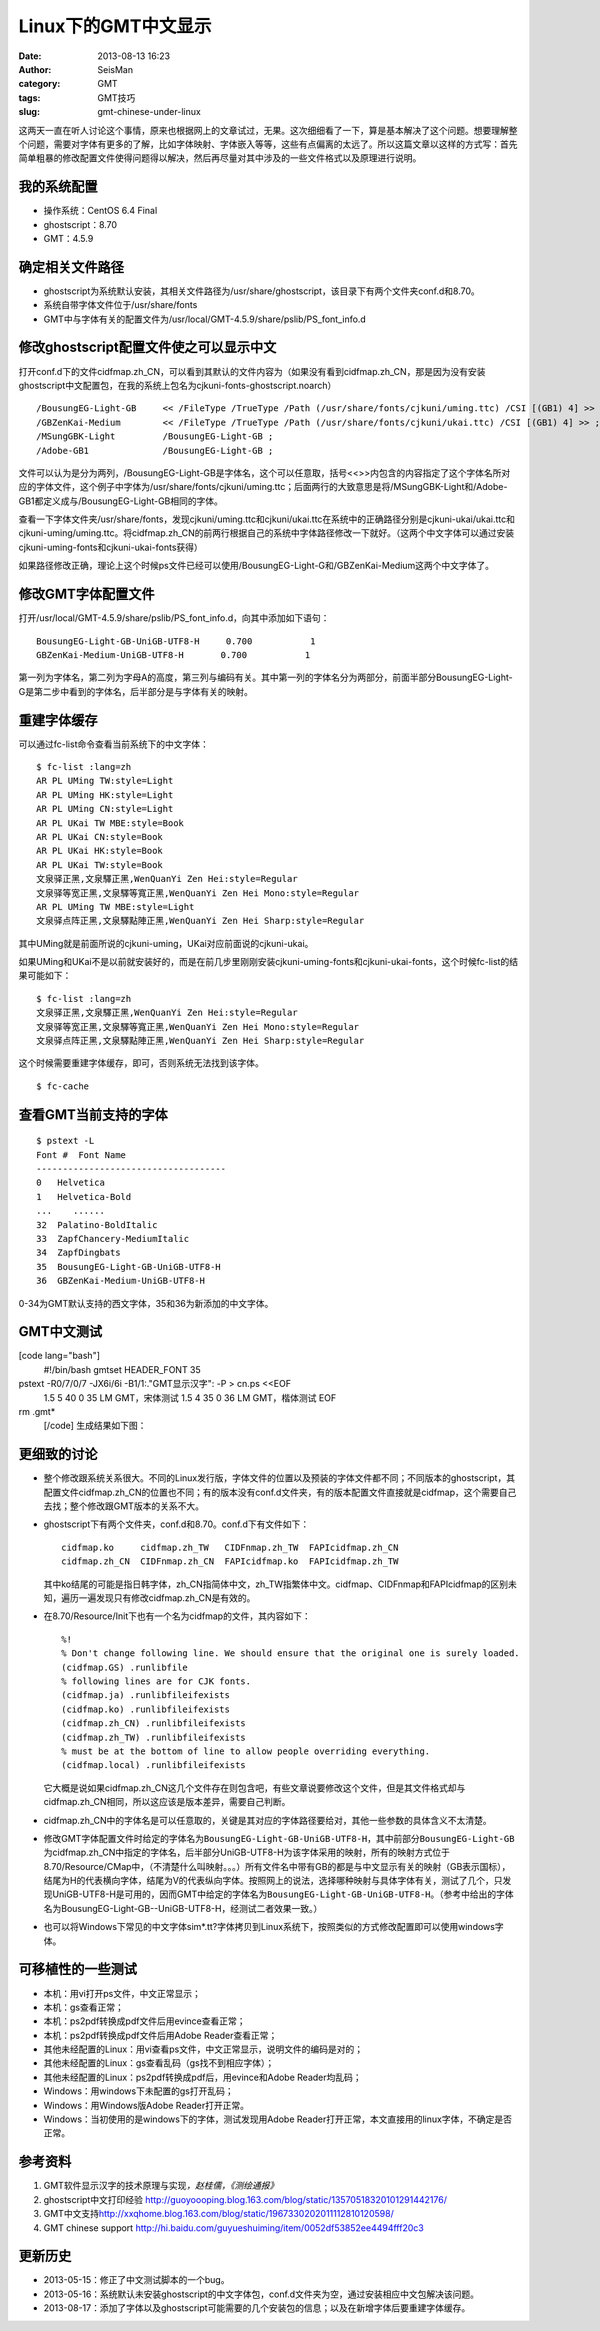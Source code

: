 Linux下的GMT中文显示
#####################################################
:date: 2013-08-13 16:23
:author: SeisMan
:category: GMT
:tags: GMT技巧
:slug: gmt-chinese-under-linux

这两天一直在听人讨论这个事情，原来也根据网上的文章试过，无果。这次细细看了一下，算是基本解决了这个问题。想要理解整个问题，需要对字体有更多的了解，比如字体映射、字体嵌入等等，这些有点偏离的太远了。所以这篇文章以这样的方式写：首先简单粗暴的修改配置文件使得问题得以解决，然后再尽量对其中涉及的一些文件格式以及原理进行说明。

我的系统配置
~~~~~~~~~~~~

-  操作系统：CentOS 6.4 Final
-  ghostscript：8.70
-  GMT：4.5.9

确定相关文件路径
~~~~~~~~~~~~~~~~

-  ghostscript为系统默认安装，其相关文件路径为/usr/share/ghostscript，该目录下有两个文件夹conf.d和8.70。
-  系统自带字体文件位于/usr/share/fonts
-  GMT中与字体有关的配置文件为/usr/local/GMT-4.5.9/share/pslib/PS\_font\_info.d

修改ghostscript配置文件使之可以显示中文
~~~~~~~~~~~~~~~~~~~~~~~~~~~~~~~~~~~~~~~

打开conf.d下的文件cidfmap.zh\_CN，可以看到其默认的文件内容为（如果没有看到cidfmap.zh\_CN，那是因为没有安装ghostscript中文配置包，在我的系统上包名为cjkuni-fonts-ghostscript.noarch）

::

    /BousungEG-Light-GB     << /FileType /TrueType /Path (/usr/share/fonts/cjkuni/uming.ttc) /CSI [(GB1) 4] >> ;
    /GBZenKai-Medium        << /FileType /TrueType /Path (/usr/share/fonts/cjkuni/ukai.ttc) /CSI [(GB1) 4] >> ;
    /MSungGBK-Light         /BousungEG-Light-GB ;
    /Adobe-GB1              /BousungEG-Light-GB ;

文件可以认为是分为两列，/BousungEG-Light-GB是字体名，这个可以任意取，括号<<>>内包含的内容指定了这个字体名所对应的字体文件，这个例子中字体为/usr/share/fonts/cjkuni/uming.ttc；后面两行的大致意思是将/MSungGBK-Light和/Adobe-GB1都定义成与/BousungEG-Light-GB相同的字体。

查看一下字体文件夹/usr/share/fonts，发现cjkuni/uming.ttc和cjkuni/ukai.ttc在系统中的正确路径分别是cjkuni-ukai/ukai.ttc和cjkuni-uming/uming.ttc。将cidfmap.zh\_CN的前两行根据自己的系统中字体路径修改一下就好。（这两个中文字体可以通过安装cjkuni-uming-fonts和cjkuni-ukai-fonts获得）

如果路径修改正确，理论上这个时候ps文件已经可以使用/BousungEG-Light-G和/GBZenKai-Medium这两个中文字体了。

修改GMT字体配置文件
~~~~~~~~~~~~~~~~~~~

打开/usr/local/GMT-4.5.9/share/pslib/PS\_font\_info.d，向其中添加如下语句：

::

    BousungEG-Light-GB-UniGB-UTF8-H     0.700           1   
    GBZenKai-Medium-UniGB-UTF8-H       0.700           1

第一列为字体名，第二列为字母A的高度，第三列与编码有关。其中第一列的字体名分为两部分，前面半部分BousungEG-Light-G是第二步中看到的字体名，后半部分是与字体有关的映射。

重建字体缓存
~~~~~~~~~~~~

可以通过fc-list命令查看当前系统下的中文字体：

::

    $ fc-list :lang=zh
    AR PL UMing TW:style=Light
    AR PL UMing HK:style=Light
    AR PL UMing CN:style=Light
    AR PL UKai TW MBE:style=Book
    AR PL UKai CN:style=Book
    AR PL UKai HK:style=Book
    AR PL UKai TW:style=Book
    文泉驿正黑,文泉驛正黑,WenQuanYi Zen Hei:style=Regular
    文泉驿等宽正黑,文泉驛等寬正黑,WenQuanYi Zen Hei Mono:style=Regular
    AR PL UMing TW MBE:style=Light
    文泉驿点阵正黑,文泉驛點陣正黑,WenQuanYi Zen Hei Sharp:style=Regular

其中UMing就是前面所说的cjkuni-uming，UKai对应前面说的cjkuni-ukai。

如果UMing和UKai不是以前就安装好的，而是在前几步里刚刚安装cjkuni-uming-fonts和cjkuni-ukai-fonts，这个时候fc-list的结果可能如下：

::

    $ fc-list :lang=zh
    文泉驿正黑,文泉驛正黑,WenQuanYi Zen Hei:style=Regular
    文泉驿等宽正黑,文泉驛等寬正黑,WenQuanYi Zen Hei Mono:style=Regular
    文泉驿点阵正黑,文泉驛點陣正黑,WenQuanYi Zen Hei Sharp:style=Regular

这个时候需要重建字体缓存，即可，否则系统无法找到该字体。

::

    $ fc-cache

查看GMT当前支持的字体
~~~~~~~~~~~~~~~~~~~~~

::

    $ pstext -L 
    Font #  Font Name
    ------------------------------------
    0   Helvetica
    1   Helvetica-Bold
    ...    ......
    32  Palatino-BoldItalic
    33  ZapfChancery-MediumItalic
    34  ZapfDingbats
    35  BousungEG-Light-GB-UniGB-UTF8-H
    36  GBZenKai-Medium-UniGB-UTF8-H

0-34为GMT默认支持的西文字体，35和36为新添加的中文字体。

GMT中文测试
~~~~~~~~~~~

[code lang="bash"]
 #!/bin/bash
 gmtset HEADER\_FONT 35

pstext -R0/7/0/7 -JX6i/6i -B1/1:."GMT显示汉字": -P > cn.ps <<EOF
 1.5 5 40 0 35 LM GMT，宋体测试
 1.5 4 35 0 36 LM GMT，楷体测试
 EOF

rm .gmt\*
 [/code]
 生成结果如下图：
 |image0|

更细致的讨论
~~~~~~~~~~~~

-  整个修改跟系统关系很大。不同的Linux发行版，字体文件的位置以及预装的字体文件都不同；不同版本的ghostscript，其配置文件cidfmap.zh\_CN的位置也不同；有的版本没有conf.d文件夹，有的版本配置文件直接就是cidfmap，这个需要自己去找；整个修改跟GMT版本的关系不大。
-  ghostscript下有两个文件夹，conf.d和8.70。conf.d下有文件如下：

   ::

       cidfmap.ko     cidfmap.zh_TW   CIDFnmap.zh_TW  FAPIcidfmap.zh_CN
       cidfmap.zh_CN  CIDFnmap.zh_CN  FAPIcidfmap.ko  FAPIcidfmap.zh_TW

   .. raw:: html

      <p>

   其中ko结尾的可能是指日韩字体，zh\_CN指简体中文，zh\_TW指繁体中文。cidfmap、CIDFnmap和FAPIcidfmap的区别未知，遍历一遍发现只有修改cidfmap.zh\_CN是有效的。

-  在8.70/Resource/Init下也有一个名为cidfmap的文件，其内容如下：

   ::

       %!
       % Don't change following line. We should ensure that the original one is surely loaded.
       (cidfmap.GS) .runlibfile
       % following lines are for CJK fonts.
       (cidfmap.ja) .runlibfileifexists
       (cidfmap.ko) .runlibfileifexists
       (cidfmap.zh_CN) .runlibfileifexists
       (cidfmap.zh_TW) .runlibfileifexists
       % must be at the bottom of line to allow people overriding everything.
       (cidfmap.local) .runlibfileifexists

   .. raw:: html

      <p>

   它大概是说如果cidfmap.zh\_CN这几个文件存在则包含吧，有些文章说要修改这个文件，但是其文件格式却与cidfmap.zh\_CN相同，所以这应该是版本差异，需要自己判断。

-  cidfmap.zh\_CN中的字体名是可以任意取的，关键是其对应的字体路径要给对，其他一些参数的具体含义不太清楚。
-  修改GMT字体配置文件时给定的字体名为\ ``BousungEG-Light-GB-UniGB-UTF8-H``\ ，其中前部分\ ``BousungEG-Light-GB``\ 为cidfmap.zh\_CN中指定的字体名，后半部分UniGB-UTF8-H为该字体采用的映射，所有的映射方式位于8.70/Resource/CMap中，（不清楚什么叫映射。。。）所有文件名中带有GB的都是与中文显示有关的映射（GB表示国标），结尾为H的代表横向字体，结尾为V的代表纵向字体。按照网上的说法，选择哪种映射与具体字体有关，测试了几个，只发现UniGB-UTF8-H是可用的，因而GMT中给定的字体名为\ ``BousungEG-Light-GB-UniGB-UTF8-H``\ 。（参考中给出的字体名为BousungEG-Light-GB--UniGB-UTF8-H，经测试二者效果一致。）
-  也可以将Windows下常见的中文字体sim\*.tt?字体拷贝到Linux系统下，按照类似的方式修改配置即可以使用windows字体。

可移植性的一些测试
~~~~~~~~~~~~~~~~~~

-  本机：用vi打开ps文件，中文正常显示；
-  本机：gs查看正常；
-  本机：ps2pdf转换成pdf文件后用evince查看正常；
-  本机：ps2pdf转换成pdf文件后用Adobe Reader查看正常；
-  其他未经配置的Linux：用vi查看ps文件，中文正常显示，说明文件的编码是对的；
-  其他未经配置的Linux：gs查看乱码（gs找不到相应字体）；
-  其他未经配置的Linux：ps2pdf转换成pdf后，用evince和Adobe Reader均乱码；
-  Windows：用windows下未配置的gs打开乱码；
-  Windows：用Windows版Adobe Reader打开正常。
-  Windows：当初使用的是windows下的字体，测试发现用Adobe
   Reader打开正常，本文直接用的linux字体，不确定是否正常。

参考资料
~~~~~~~~

#. GMT软件显示汉字的技术原理与实现\ *，赵桂儒，《测绘通报》*
#. ghostscript中文打印经验
   `http://guoyoooping.blog.163.com/blog/static/13570518320101291442176/`_
#. GMT中文支持\ `http://xxqhome.blog.163.com/blog/static/1967330202011112810120598/`_
#. GMT chinese support
   `http://hi.baidu.com/guyueshuiming/item/0052df53852ee4494fff20c3`_

更新历史
~~~~~~~~

-  2013-05-15：修正了中文测试脚本的一个bug。
-  2013-05-16：系统默认未安装ghostscript的中文字体包，conf.d文件夹为空，通过安装相应中文包解决该问题。
-  2013-08-17：添加了字体以及ghostscript可能需要的几个安装包的信息；以及在新增字体后要重建字体缓存。

.. _`http://guoyoooping.blog.163.com/blog/static/13570518320101291442176/`: http://guoyoooping.blog.163.com/blog/static/13570518320101291442176/
.. _`http://xxqhome.blog.163.com/blog/static/1967330202011112810120598/`: http://xxqhome.blog.163.com/blog/static/1967330202011112810120598/
.. _`http://hi.baidu.com/guyueshuiming/item/0052df53852ee4494fff20c3`: http://hi.baidu.com/guyueshuiming/item/0052df53852ee4494fff20c3

.. |image0| image:: http://ww4.sinaimg.cn/large/c27c15bejw1e7ap93v4tyj20gt0jdmxq.jpg
